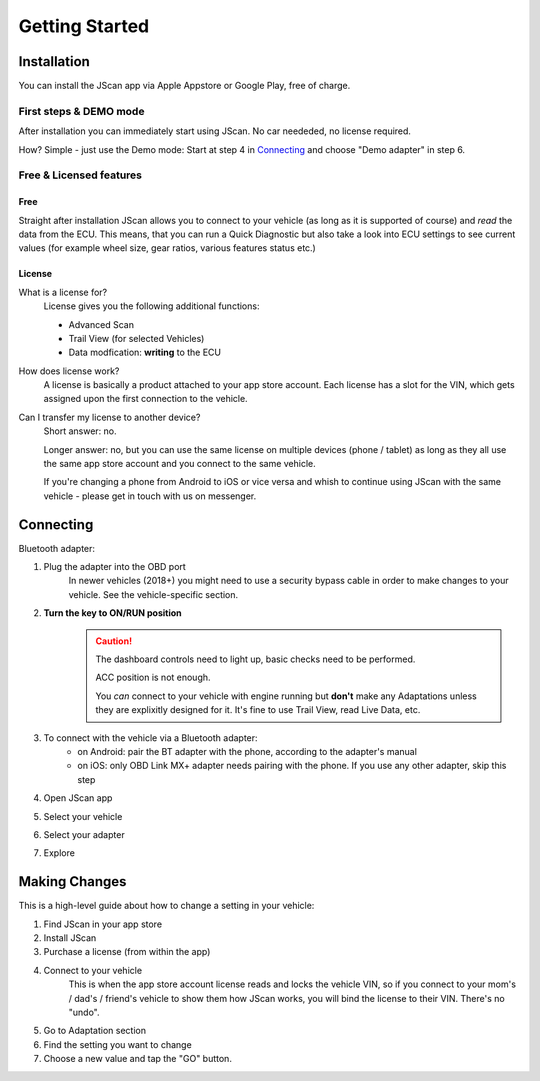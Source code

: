 ###############
Getting Started
###############

************
Installation
************
You can install the JScan app via Apple Appstore or Google Play, free of charge.

First steps & DEMO mode
=======================
After installation you can immediately start using JScan. No car neededed, no license required.

How? Simple - just use the Demo mode: Start at step 4 in `Connecting`_ and choose "Demo adapter" in step 6.

Free & Licensed features
========================

Free
^^^^
Straight after installation JScan allows you to connect to your vehicle (as long as it is supported of course) and *read* the data from the ECU.
This means, that you can run a Quick Diagnostic but also take a look into ECU settings to see current values (for example wheel size, gear ratios, various features status etc.)

License
^^^^^^^
What is a license for?
	License gives you the following additional functions:
	
	- Advanced Scan
	- Trail View (for selected Vehicles)
	- Data modfication: **writing** to the ECU

How does license work?
	A license is basically a product attached to your app store account. Each license has a slot for the VIN, which gets assigned upon the first connection to the vehicle.

Can I transfer my license to another device?
	Short answer: no.

	Longer answer: no, but you can use the same license on multiple devices (phone / tablet) as long as they all use the same app store account and you connect to the same vehicle.

	If you're changing a phone from Android to iOS or vice versa and whish to continue using JScan with the same vehicle - please get in touch with us on messenger.

**********
Connecting
**********

Bluetooth adapter:

1. Plug the adapter into the OBD port
	In newer vehicles (2018+) you might need to use a security bypass cable in order to make changes to your vehicle. See the vehicle-specific section.

2. **Turn the key to ON/RUN position**
	.. caution::   The dashboard controls need to light up, basic checks need to be performed.

				ACC position is not enough.

				You *can* connect to your vehicle with engine running but **don't** make any Adaptations unless they are explixitly designed for it. It's fine to use Trail View, read Live Data, etc.

3. To connect with the vehicle via a Bluetooth adapter:
	- on Android: pair the BT adapter with the phone, according to the adapter's manual
	- on iOS: only OBD Link MX+ adapter needs pairing with the phone. If you use any other adapter, skip this step

4. Open JScan app
5. Select your vehicle
6. Select your adapter
7. Explore

**************
Making Changes
**************

This is a high-level guide about how to change a setting in your vehicle:

1. Find JScan in your app store
2. Install JScan
3. Purchase a license (from within the app)
4. Connect to your vehicle
	This is when the app store account license reads and locks the vehicle VIN, so if you connect to your mom's / dad's / friend's vehicle to show them how JScan works, you will bind the license to their VIN. There's no "undo".
5. Go to Adaptation section
6. Find the setting you want to change
7. Choose a new value and tap the "GO" button.








.. Want to learn about `my favorite programming language`_?

.. _my favorite programming language: http://www.python.org